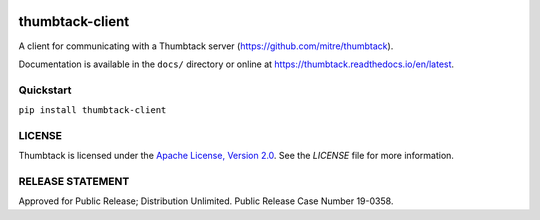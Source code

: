 .. image:: https://travis-ci.org/mitre/thumbtack-client.svg?branch=master
    :target: https://travis-ci.org/mitre/thumbtack-client

thumbtack-client
================

A client for communicating with a Thumbtack server (https://github.com/mitre/thumbtack).

Documentation is available in the ``docs/`` directory or online at
https://thumbtack.readthedocs.io/en/latest.

Quickstart
----------

``pip install thumbtack-client``

LICENSE
-------

Thumbtack is licensed under the `Apache License, Version 2.0
<https://www.apache.org/licenses/LICENSE-2.0.html>`_. See the `LICENSE` file for
more information.

RELEASE STATEMENT
-----------------
Approved for Public Release; Distribution Unlimited. Public Release Case Number 19-0358.
